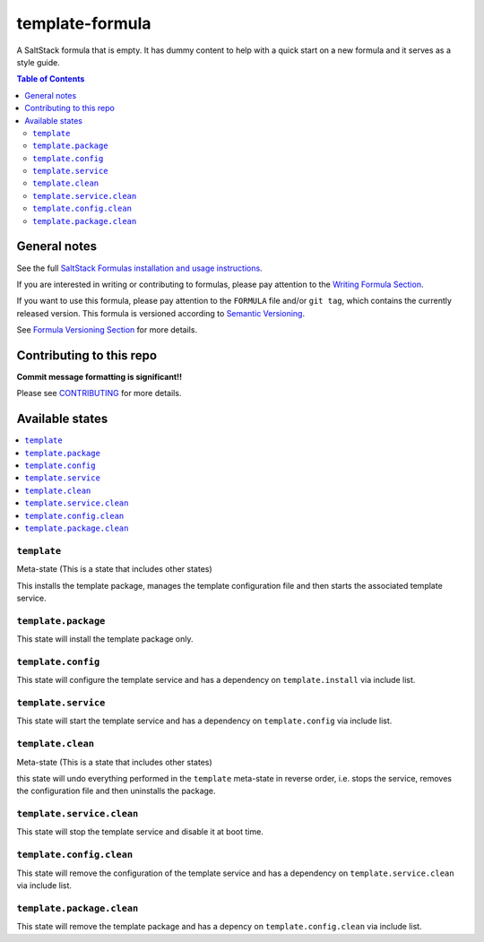 ================
template-formula
================

|img_travis| |img_sr|

.. |img_travis| image:: https://travis-ci.com/saltstack-formulas/template-formula.svg?branch=master
    :target: https://travis-ci.com/saltstack-formulas/template-formula
.. |img_sr| image:: https://img.shields.io/badge/%20%20%F0%9F%93%A6%F0%9F%9A%80-semantic--release-e10079.svg
    :target: https://github.com/semantic-release/semantic-release

A SaltStack formula that is empty. It has dummy content to help with a quick
start on a new formula and it serves as a style guide.

.. contents:: **Table of Contents**

General notes
=============

See the full `SaltStack Formulas installation and usage instructions
<https://docs.saltstack.com/en/latest/topics/development/conventions/formulas.html>`_.

If you are interested in writing or contributing to formulas, please pay attention to the `Writing Formula Section
<https://docs.saltstack.com/en/latest/topics/development/conventions/formulas.html#writing-formulas>`_.

If you want to use this formula, please pay attention to the ``FORMULA`` file and/or ``git tag``,
which contains the currently released version. This formula is versioned according to `Semantic Versioning <http://semver.org/>`_.

See `Formula Versioning Section <https://docs.saltstack.com/en/latest/topics/development/conventions/formulas.html#versioning>`_ for more details.


Contributing to this repo
=========================

**Commit message formatting is significant!!**

Please see `CONTRIBUTING <CONTRIBUTING.md>`_ for more details.


Available states
================

.. contents::
    :local:

``template``
------------

Meta-state (This is a state that includes other states)

This installs the template package,
manages the template configuration file and then
starts the associated template service.

``template.package``
--------------------

This state will install the template package only.

``template.config``
-------------------

This state will configure the template service and has a dependency on ``template.install``
via include list.

``template.service``
--------------------

This state will start the template service and has a dependency on ``template.config``
via include list.

``template.clean``
------------------

Meta-state (This is a state that includes other states)

this state will undo everything performed in the ``template`` meta-state in reverse order, i.e.
stops the service,
removes the configuration file and
then uninstalls the package.

``template.service.clean``
--------------------------

This state will stop the template service and disable it at boot time.

``template.config.clean``
-------------------------

This state will remove the configuration of the template service and has a dependency on ``template.service.clean``
via include list.

``template.package.clean``
--------------------------

This state will remove the template package and has a depency on ``template.config.clean``
via include list.


